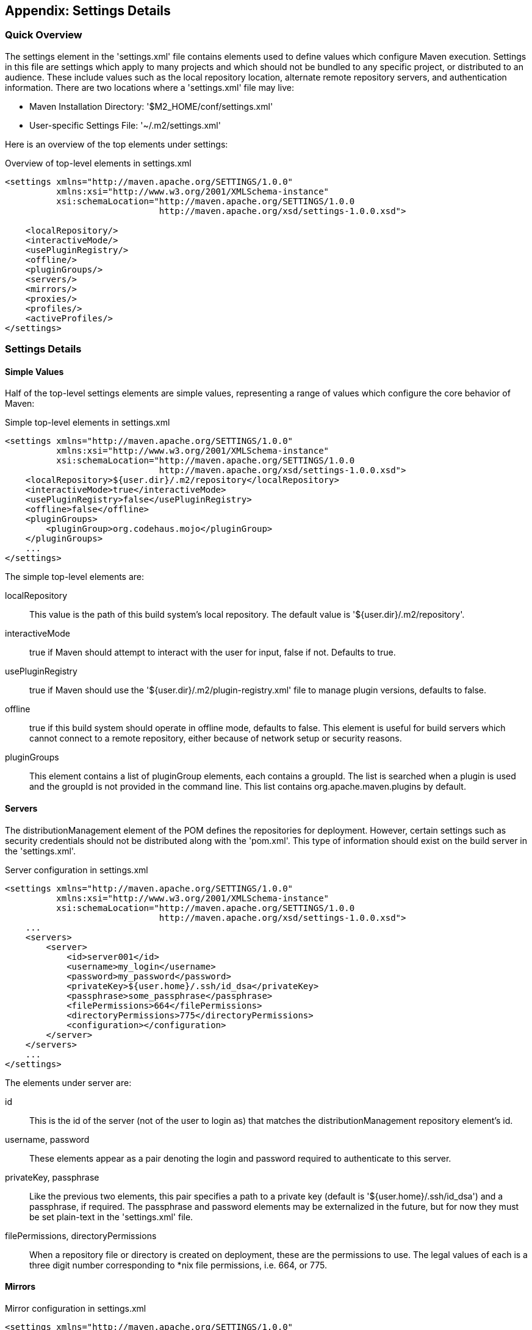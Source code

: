 [[appendix-settings]]
== Appendix: Settings Details

[[appendix-settings-sect-quick-overview]]
=== Quick Overview

The settings element in the 'settings.xml' file contains elements used
to define values which configure Maven execution. Settings in this
file are settings which apply to many projects and which should not be
bundled to any specific project, or distributed to an audience. These
include values such as the local repository location, alternate remote
repository servers, and authentication information. There are two
locations where a 'settings.xml' file may live:

* Maven Installation Directory: '$M2_HOME/conf/settings.xml'

*  User-specific Settings File: '~/.m2/settings.xml'  

Here is an overview of the top elements under settings:

.Overview of top-level elements in settings.xml
----
<settings xmlns="http://maven.apache.org/SETTINGS/1.0.0"
          xmlns:xsi="http://www.w3.org/2001/XMLSchema-instance"
          xsi:schemaLocation="http://maven.apache.org/SETTINGS/1.0.0
                              http://maven.apache.org/xsd/settings-1.0.0.xsd">

    <localRepository/>
    <interactiveMode/>
    <usePluginRegistry/>
    <offline/>
    <pluginGroups/>
    <servers/>
    <mirrors/>
    <proxies/>
    <profiles/>
    <activeProfiles/>
</settings>
----

[[appendix-settings-sect-details]]
=== Settings Details

[[appendix-settings-sect-simpleval]]
==== Simple Values

Half of the top-level settings elements are simple values,
representing a range of values which configure the core behavior of
Maven:

.Simple top-level elements in settings.xml
----
<settings xmlns="http://maven.apache.org/SETTINGS/1.0.0"
          xmlns:xsi="http://www.w3.org/2001/XMLSchema-instance"
          xsi:schemaLocation="http://maven.apache.org/SETTINGS/1.0.0
                              http://maven.apache.org/xsd/settings-1.0.0.xsd">
    <localRepository>${user.dir}/.m2/repository</localRepository>
    <interactiveMode>true</interactiveMode>
    <usePluginRegistry>false</usePluginRegistry>
    <offline>false</offline>
    <pluginGroups>
        <pluginGroup>org.codehaus.mojo</pluginGroup>
    </pluginGroups>
    ...
</settings>
----

The simple top-level elements are:

localRepository::

   This value is the path of this build system's local repository. The
   default value is '+++${user.dir}/.m2/repository+++'.

interactiveMode::

   +true+ if Maven should attempt to interact with the user for input,
   +false+ if not. Defaults to +true+.

usePluginRegistry::

   +true+ if Maven should use the
   '+++${user.dir}/.m2/plugin-registry.xml+++' file to manage plugin
   versions, defaults to +false+.

offline::

   +true+ if this build system should operate in offline mode,
   defaults to +false+. This element is useful for build servers which
   cannot connect to a remote repository, either because of network
   setup or security reasons.

pluginGroups::

   This element contains a list of +pluginGroup+ elements, each
   contains a +groupId+. The list is searched when a plugin is used
   and the +groupId+ is not provided in the command line. This list
   contains +org.apache.maven.plugins+ by default.

[[appendix-settings-sect-servers]]
==== Servers

The +distributionManagement+ element of the POM defines the
repositories for deployment. However, certain settings such as
security credentials should not be distributed along with the
'pom.xml'. This type of information should exist on the build server
in the 'settings.xml'.

.Server configuration in settings.xml
----
<settings xmlns="http://maven.apache.org/SETTINGS/1.0.0"
          xmlns:xsi="http://www.w3.org/2001/XMLSchema-instance"
          xsi:schemaLocation="http://maven.apache.org/SETTINGS/1.0.0
                              http://maven.apache.org/xsd/settings-1.0.0.xsd">
    ...
    <servers>
        <server>
            <id>server001</id>
            <username>my_login</username>
            <password>my_password</password>
            <privateKey>${user.home}/.ssh/id_dsa</privateKey>
            <passphrase>some_passphrase</passphrase>
            <filePermissions>664</filePermissions>
            <directoryPermissions>775</directoryPermissions>
            <configuration></configuration>
        </server>
    </servers>
    ...
</settings>
----

The elements under server are:

id::

   This is the +id+ of the server (not of the user to login as) that
   matches the +distributionManagement+ repository element's +id+.

username, password::

   These elements appear as a pair denoting the login and password
   required to authenticate to this server.

privateKey, passphrase::

   Like the previous two elements, this pair specifies a path to a
   private key (default is '+++${user.home}/.ssh/id_dsa+++') and a
   passphrase, if required. The passphrase and password elements may
   be externalized in the future, but for now they must be set
   plain-text in the 'settings.xml' file.

filePermissions, directoryPermissions::

   When a repository file or directory is created on deployment, these
   are the permissions to use. The legal values of each is a three
   digit number corresponding to *nix file permissions, i.e. 664, or
   775.

[[appendix-settings-sect-mirrors]]
==== Mirrors

.Mirror configuration in settings.xml
----
<settings xmlns="http://maven.apache.org/SETTINGS/1.0.0"
          xmlns:xsi="http://www.w3.org/2001/XMLSchema-instance"
          xsi:schemaLocation="http://maven.apache.org/SETTINGS/1.0.0
                              http://maven.apache.org/xsd/settings-1.0.0.xsd">
    ...
    <mirrors>
        <mirror>
            <id>planetmirror.com</id>
            <name>PlanetMirror Australia</name>
            <url>http://downloads.planetmirror.com/pub/maven2</url>
            <mirrorOf>central</mirrorOf>
        </mirror>
    </mirrors>
    ...
</settings>
----

id, name::

  The unique identifier of this mirror. The id is used to
  differentiate between mirror elements.

url::

  The base URL of this mirror. The build system will use prepend this
  URL to connect to a repository rather than the default server URL.

mirrorOf::

  The id of the server that this is a mirror of. For example, to point
  to a mirror of the Maven central server
  (http://repo1.maven.org/maven2[http://repo1.maven.org/maven2]), set
  this element to central. This must not match the mirror id.

[[appendix-settings-sect-proxies]]
==== Proxies

.Proxy configuration in settings.xml
----
<settings xmlns="http://maven.apache.org/SETTINGS/1.0.0"
          xmlns:xsi="http://www.w3.org/2001/XMLSchema-instance"
          xsi:schemaLocation="http://maven.apache.org/SETTINGS/1.0.0
                              http://maven.apache.org/xsd/settings-1.0.0.xsd">
    ...
    <proxies>
        <proxy>
            <id>myproxy</id>
            <active>true</active>
            <protocol>http</protocol>
            <host>proxy.somewhere.com</host>
            <port>8080</port>
            <username>proxyuser</username>
            <password>somepassword</password>
            <nonProxyHosts>*.google.com|ibiblio.org</nonProxyHosts>
        </proxy>
    </proxies>
    ...
</settings>
----

id::

   The unique identifier for this proxy. This is used to differentiate
   between proxy elements.

active::

   +true+ if this proxy is active. This is useful for declaring a set
   of proxies, but only one may be active at a time.

protocol, host, port::

   The +protocol://host:port+ of the proxy, separated into discrete
   elements.

username, password::

   These elements appear as a pair denoting the login and password
   required to authenticate to this proxy server.

nonProxyHosts::

   This is a list of hosts which should not be proxied. The delimiter
   of the list is the expected type of the proxy server; the example
   above is pipe delimited - comma delimited is also common.

[[appendix-settings-sect-profiles]]
==== Profiles

The +profile+ element in the 'settings.xml' is a truncated version of
the 'pom.xml' profile element. It consists of the +activation+,
+repositories+, +pluginRepositories+ and +properties+ elements. The
profile elements only include these four elements because they concern
themselves with the build system as a whole (which is the role of the
'settings.xml' file), not about individual project object model
settings.

If a profile is active from settings, its values will override any
equivalent profiles which matching identifiers in a POM or
'profiles.xml' file.

[[appendix-settings-sect-activation]]
==== Activation

Activations are the key of a profile. Like the POM's profiles, the
power of a profile comes from its ability to modify some values only
under certain circumstances; those circumstances are specified via an
activation element.

.Defining Activation Parameters in settings.xml
----
<settings xmlns="http://maven.apache.org/SETTINGS/1.0.0"
          xmlns:xsi="http://www.w3.org/2001/XMLSchema-instance"
          xsi:schemaLocation="http://maven.apache.org/SETTINGS/1.0.0
                              http://maven.apache.org/xsd/settings-1.0.0.xsd">
    ...
    <profiles>
        <profile>
            <id>test</id>
            <activation>
                <activeByDefault>false</activeByDefault>
                <jdk>1.5</jdk>
                <os>
                    <name>Windows XP</name>
                    <family>Windows</family>
                    <arch>x86</arch>
                    <version>5.1.2600</version>
                </os>
                <property>
                    <name>mavenVersion</name>
                    <value>2.0.3</value>
                </property>
                <file>
                    <exists>${basedir}/file2.properties</exists>
                    <missing>${basedir}/file1.properties</missing>
                </file>
            </activation>
            ...
        </profile>
    </profiles>
    ...
</settings>
----

Activation occurs when all specified criteria have been met, though
not all are required at once.

jdk::

   activation has a built in, Java-centric check in the jdk
   element. This will activate if the test is run under a jdk version
   number that matches the prefix given. In the above example,
   1.5.0_06 will match.

os::

   The +os+ element can define some operating system specific
   properties shown above.

property::

   The profile will activate if Maven detects a property (a value
   which can be dereferenced within the POM by '+++${name}+++') of the
   corresponding name=value pair.

file::

   Finally, a given filename may activate the profile by the existence
   of a file, or if it is missing.

The +activation+ element is not the only way that a profile may be activated. The 'settings.xml' file's +activeProfile+ element may contain the profile's id. They may also be activated explicitly through the command line via a comma separated list after the P flag (e.g. +-P+ test).

To see which profile will activate in a certain build, use the
maven-help-plugin.

----
mvn help:active-profiles
----

[[appendix-settings-sect-properties]]
==== Properties

Maven properties are value placeholder, like properties in Ant. Their
values are accessible anywhere within a POM by using the notation
'+++${X}+++', where X is the property. They come in five different
styles, all accessible from the settings.xml file:

+env.+X::

   Prefixing a variable with +env.+ will return the shell’s
   environment variable. For example, '+++${env.PATH}+++' contains the
   +++$path+++ environment variable. (+%PATH%+ in Windows.)

+project.+x::

   A dot-notated (.) path in the POM will contain the corresponding
   elements value.

+settings.+x::

   A dot-notated (.) path in the 'settings.xml' will contain the
   corresponding elements value.

Java system properties::

   All properties accessible via +java.lang.System.getProperties()+
   are available as POM properties, such as '+++${java.home}+++'.

x::

   Set within a +properties+ element or an external file, the value
   may be used as '+++${someVar}+++'.

.Setting the '+++${user.install}+++' property in settings.xml
----
<settings xmlns="http://maven.apache.org/SETTINGS/1.0.0"
          xmlns:xsi="http://www.w3.org/2001/XMLSchema-instance"
          xsi:schemaLocation="http://maven.apache.org/SETTINGS/1.0.0
                              http://maven.apache.org/xsd/settings-1.0.0.xsd">
    ...
    <profiles>
        <profile>
            ...
            <properties>
                <user.install>${user.dir}/our-project</user.install>
            </properties>
            ...
        </profile>
    </profiles>
    ...
</settings>
----

The property '+++${user.install}+++' is accessible from a POM if this
profile is active.

[[appendix-settings-sect-settings-repository]]
==== Repositories

Repositories are remote collections of projects from which Maven uses
to populate the local repository of the build system. It is from this
local repository that Maven calls it plugins and
dependencies. Different remote repositories may contain different
projects, and under the active profile they may be searched for a
matching release or snapshot artifact.

.Repository Configuration in settings.xml
----
<settings xmlns="http://maven.apache.org/SETTINGS/1.0.0"
          xmlns:xsi="http://www.w3.org/2001/XMLSchema-instance"
          xsi:schemaLocation="http://maven.apache.org/SETTINGS/1.0.0
                              http://maven.apache.org/xsd/settings-1.0.0.xsd">
    ...
    <profiles>
        <profile>
            ...
            <repositories>
                <repository>
                    <id>codehausSnapshots</id>
                    <name>Codehaus Snapshots</name>
                    <releases>
                        <enabled>false</enabled>
                        <updatePolicy>always</updatePolicy>
                        <checksumPolicy>warn</checksumPolicy>
                    </releases>
                    <snapshots>
                        <enabled>true</enabled>
                        <updatePolicy>never</updatePolicy>
                        <checksumPolicy>fail</checksumPolicy>
                    </snapshots>
                    <url>http://snapshots.maven.codehaus.org/maven2</url>
                    <layout>default</layout>
                </repository>
            </repositories>
            <pluginRepositories>
                ...
            </pluginRepositories>
            ...
        </profile>
    </profiles>
    ...
</settings>
----

releases, snapshots::

   These are the policies for each type of artifact, Release or
   snapshot. With these two sets, a POM has the power to alter the
   policies for each type independent of the other within a single
   repository. For example, one may decide to enable only snapshot
   downloads, possibly for development purposes.

enabled::

   +true+ or +false+ for whether this repository is enabled for the
   respective type (releases or snapshots).

updatePolicy::

   This element specifies how often updates should attempt to
   occur. Maven will compare the local POMs timestamp to the
   remote. The choices are: +always+, +daily+ (default), +interval:X+
   (where X is an integer in minutes) or +never+.

checksumPolicy::

   When Maven deploys files to the repository, it also deploys
   corresponding checksum files. Your options are to +ignore+, +fail+,
   or +warn+ on missing or incorrect checksums.

layout::

   In the above description of repositories, it was mentioned that
   they all follow a common layout. This is mostly correct. Maven 2
   has a default layout for its repositories; however, Maven 1.x had a
   different layout. Use this element to specify which if it is
   default or legacy. If you are upgrading from Maven 1 to Maven 2,
   and you want to use the same repository which was used in your
   Maven 1 build, list the layout as +legacy+.

[[appendix-settings-sect-plugin-repositories]]
==== Plugin Repositories

The structure of the +pluginRepositories+ element block is similar to
the +repositories+ element. The +pluginRepository+ elements each
specify a remote location of where Maven can find plugins artifacts.

.Plugin Repositories in settings.xml
----
<settings xmlns="http://maven.apache.org/SETTINGS/1.0.0"
          xmlns:xsi="http://www.w3.org/2001/XMLSchema-instance"
          xsi:schemaLocation="http://maven.apache.org/SETTINGS/1.0.0
                              http://maven.apache.org/xsd/settings-1.0.0.xsd">
    ...
    <profiles>
        <profile>
            ...
            <repositories>
                ...
            </repositories>
            <pluginRepositories>
                <pluginRepository>
                    <id>codehausSnapshots</id>
                    <name>Codehaus Snapshots</name>
                    <releases>
                        <enabled>false</enabled>
                        <updatePolicy>always</updatePolicy>
                        <checksumPolicy>warn</checksumPolicy>
                    </releases>
                    <snapshots>
                        <enabled>true</enabled>
                        <updatePolicy>never</updatePolicy>
                        <checksumPolicy>fail</checksumPolicy>
                    </snapshots>
                    <url>http://snapshots.maven.codehaus.org/maven2</url>
                    <layout>default</layout>
                </pluginRepository>
            </pluginRepositories>
            ...
        </profile>
    </profiles>
    ...
</settings>
----

[[appendix-settings-sect-active-profiles]]
==== Active Profiles

.Setting active profiles in settings.xml
----
<settings xmlns="http://maven.apache.org/SETTINGS/1.0.0"
          xmlns:xsi="http://www.w3.org/2001/XMLSchema-instance"
          xsi:schemaLocation="http://maven.apache.org/SETTINGS/1.0.0
                              http://maven.apache.org/xsd/settings-1.0.0.xsd">
    ...
    <activeProfiles>
        <activeProfile>env-test</activeProfile>
    </activeProfiles>
</settings>
----

The final piece of the 'settings.xml' puzzle is the +activeProfiles+
element. This contains a set of +activeProfile+ elements, which each
have a value of a profile id. Any profile id defined as an
+activeProfile+ will be active, regardless of any environment
settings. If no matching profile is found nothing will happen. For
example, if +env-test+ is an +activeProfile+, a +profile+ in a
'pom.xml' (or 'profile.xml' with a corresponding id it will be
active. If no such profile is found then execution will continue as
normal.

[[appendix-settings-sect-encrypting-passwords]]
==== Encrypting Passwords in Maven Settings

Once you start to use Maven to deploy software to remote repositories
and to interact with source control systems directly, you will start
to collect a number of passwords in your Maven Settings and without a
mechanism for encrypting these passwords, a developer's
'~/.m2/settings.xml' will quickly become a security risk as it will
contain plain-text passwords to source control and repository
managers. Maven 2.1 introduced a facility to encrypt passwords in a
user's Maven Settings ('~/.m2/settings.xml'). To do this, you must
first create a master password and store this master password in a
'security-settings.xml' file in '~/.m2/settings-security.xml'. You can
then use this master password to encrypt passwords stored in Maven
Settings ('~/.m2/settings.xml').

To illustrate this feature, consider the process Maven uses to
retrieve an unencrypted server password for a user's Maven Settings as
shown in <<fig-settings-unencrypted>>. A user will reference a named
server using an identifier in a project's POM, Maven looks for a
matching server in Maven Settings. When it finds a matching server
element in Maven Settings, Maven will then use the password associated
with that server element and send this password along to the
server. The password is stored as plain-text in '~/.m2/settings.xml'
and it is readily available to anyone who has read access to this
file.

[[fig-settings-unencrypted]]
.Storing Unencrypted Passwords in Maven Settings
image::figs/web/settings_password-no-encryption.png[]

Next, consider the process Maven uses to support encrypted passwords
as shown in <<fig-settings-encrypted>>.

[[fig-settings-encrypted]]
.Storing Encrypted Passwords in Maven Settings
image::figs/web/settings_password-encryption.png[]

To configure encrypted passwords, create a master password by running
+mvn -emp+ or +mvn --encrypt-master-password+ followed by your master
password.

----
$ mvn -emp mypassword
{rsB56BJcqoEHZqEZ0R1VR4TIspmODx1Ln8/PVvsgaGw=}
----

Maven prints out an encrypted copy of the password to standard
out. Copy this encrypted password and paste it into a
'~/.m2/settings-security.xml' file as shown in

[[ex-settings-master-password]]
.settings-security.xml with Master Password
----
<settingsSecurity>
    <master>{rsB56BJcqoEHZqEZ0R1VR4TIspmODx1Ln8/PVvsgaGw=}</master>
</settingsSecurity>
----

After you have created a master password, you can then encrypt
passwords for use in your Maven Settings. To encrypt a password with
the master password, run +mvn -ep+ or +mvn --encrypt-password+. Assume
that you have a repository manager and you need to send a username of
"deployment" and a password of "qualityFIRST". To encrypt this
particular password, you would run the following command:

----
$ mvn -ep qualityFIRST
{uMrbEOEf/VQHnc0W2X49Qab75j9LSTwiM3mg2LCrOzI=}
----

At this point, copy the encrypted password printed from the output of
+mvn -ep+ and paste it into your Maven Settings.

.Storing an Encrypted Password in Maven Settings (~/.m2/settings.xml)
----
<settings>
    <servers>
        <server>
            <id>nexus</id>
            <username>deployment</username>
            <password>{uMrbEOEf/VQHnc0W2X49Qab75j9LSTwiM3mg2LCrOzI=}</password>
        </server>
    </servers>
    ...
</settings>
----

When you run a Maven build that needs to interact with the repository
manager, Maven will retrieve the Master password from the
'~/.m2/settings-security.xml' file and use this master password to
decrypt the password stored in your '~/.m2/settings.xml' file. Maven
will then send the decrypted password to the server.

What does this buy you? It allows you to avoid storing your passwords
in '~/.m2/settings.xml' as plain-text passwords providing you with the
peace of mind that your critical passwords are not being stored,
unprotected in a Maven Settings file. Note that this feature does not
provide for encryption of the password while it is being sent to the
remote server. An enterprising attacker could still capture the
password using a network analysis tool.

For an extra level of security, you can encourage your developers to
store the encrypted master password on a removable storage device like
a USB hard drive. Using this method, a developer would plug a
removable drive into a workstation when she wanted to perform a
deployment or interact with a remote server. To support this, your
'~/.m2/settings-security.xml' file would contain a reference to the
location of the 'settings-security.xml' file using the relocation
element.

.Configuring Relocation of the Master Password
----
<settingsSecurity>
    <relocation>/Volumes/usb-key/settings-security.xml</relocation>
</settingsSecurity>
----

The developer would then store the 'settings-security.xml' file at
'/Volumes/usb-key/settings-security.xml' which would only be available
if the developer were sitting at the workstation.